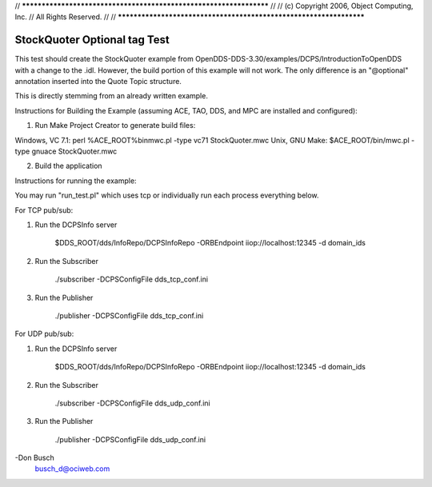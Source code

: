 // *******************************************************************
//
// (c) Copyright 2006, Object Computing, Inc.
// All Rights Reserved.
//
// *******************************************************************

#############################
StockQuoter Optional tag Test
#############################

This test should create the StockQuoter example from OpenDDS-DDS-3.30/examples/DCPS/IntroductionToOpenDDS with a change to the .idl.
However, the build portion of this example will not work. 
The only difference is an "@optional" annotation inserted into the Quote Topic structure.

This is directly stemming from an already written example. 


Instructions for Building the Example (assuming ACE, TAO, DDS, and MPC
are installed and configured):

1) Run Make Project Creator to generate build files:

Windows, VC 7.1:   perl %ACE_ROOT%\bin\mwc.pl -type vc71 StockQuoter.mwc
Unix, GNU Make:    $ACE_ROOT/bin/mwc.pl -type gnuace StockQuoter.mwc

2)  Build the application


Instructions for running the example:

You may run "run_test.pl" which uses tcp or individually run each process everything below. 

For TCP pub/sub:

1)  Run the DCPSInfo server

       $DDS_ROOT/dds/InfoRepo/DCPSInfoRepo -ORBEndpoint iiop://localhost:12345 -d domain_ids

2)  Run the Subscriber

       ./subscriber -DCPSConfigFile dds_tcp_conf.ini


3)  Run the Publisher

       ./publisher -DCPSConfigFile dds_tcp_conf.ini


For UDP pub/sub:

1)  Run the DCPSInfo server

       $DDS_ROOT/dds/InfoRepo/DCPSInfoRepo -ORBEndpoint iiop://localhost:12345 -d domain_ids

2)  Run the Subscriber

       ./subscriber -DCPSConfigFile dds_udp_conf.ini


3)  Run the Publisher

       ./publisher -DCPSConfigFile dds_udp_conf.ini



-Don Busch
 busch_d@ociweb.com
